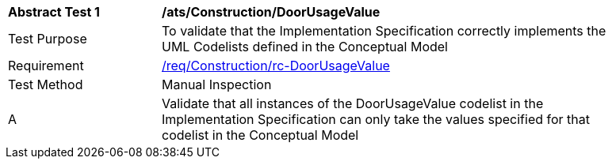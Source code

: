 [[ats_Construction_DoorUsageValue]]
[width="90%",cols="2,6a"]
|===
^|*Abstract Test {counter:ats-id}* |*/ats/Construction/DoorUsageValue* 
^|Test Purpose |To validate that the Implementation Specification correctly implements the UML Codelists defined in the Conceptual Model
^|Requirement |<<req_Construction_DoorUsageValue,/req/Construction/rc-DoorUsageValue>>
^|Test Method |Manual Inspection
^|A |Validate that all instances of the DoorUsageValue codelist in the Implementation Specification can only take the values specified for that codelist in the Conceptual Model 
|===
